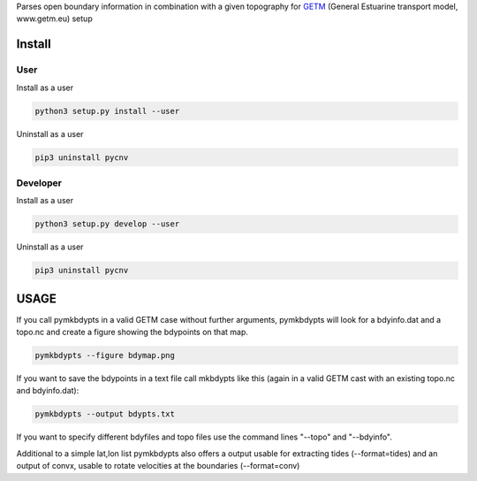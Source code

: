 
Parses open boundary information in combination with a given
topography for GETM_ (General Estuarine transport model, www.getm.eu)
setup

.. _GETM: http://www.getm.eu


Install
-------

User
____

Install as a user

.. code:: bash
	  
   python3 setup.py install --user

Uninstall as a user
   
.. code:: bash
	  
   pip3 uninstall pycnv

Developer
_________

Install as a user

.. code:: bash
	  
   python3 setup.py develop --user

Uninstall as a user
   
.. code:: bash
	  
   pip3 uninstall pycnv



USAGE
-----

If you call pymkbdypts in a valid GETM case without further arguments,
pymkbdypts will look for a bdyinfo.dat and a topo.nc and create a
figure showing the bdypoints on that map.

.. code:: bash
	  
   pymkbdypts --figure bdymap.png

If you want to save the bdypoints in a text file call mkbdypts like
this (again in a valid GETM cast with an existing topo.nc and
bdyinfo.dat):

.. code:: bash
	  
   pymkbdypts --output bdypts.txt
	  

If you want to specify different bdyfiles and topo files use the
command lines "--topo" and "--bdyinfo".

Additional to a simple lat,lon list pymkbdypts also offers a output
usable for extracting tides (--format=tides) and an output of convx,
usable to rotate velocities at the boundaries (--format=conv)
